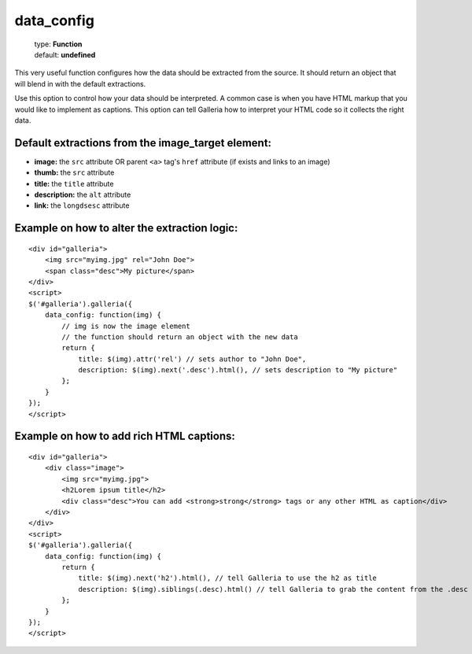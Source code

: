 ===========
data_config
===========

    | type: **Function**
    | default: **undefined**

This very useful function configures how the data should be extracted from the source. 
It should return an object that will blend in with the default extractions.

Use this option to control how your data should be interpreted.
A common case is when you have HTML markup that you would like to implement as captions.
This option can tell Galleria how to interpret your HTML code so it collects the right data.

Default extractions from the image_target element:
..................................................

- **image:** the ``src`` attribute OR parent ``<a>`` tag's ``href`` attribute (if exists and links to an image)
- **thumb:** the ``src`` attribute
- **title:** the ``title`` attribute
- **description:** the ``alt`` attribute
- **link:** the ``longdsesc`` attribute

Example on how to alter the extraction logic:
..............................................

::

    <div id="galleria">
        <img src="myimg.jpg" rel="John Doe">
        <span class="desc">My picture</span>
    </div>
    <script>
    $('#galleria').galleria({
        data_config: function(img) {
            // img is now the image element
            // the function should return an object with the new data
            return {
                title: $(img).attr('rel') // sets author to "John Doe",
                description: $(img).next('.desc').html(), // sets description to "My picture"
            };
        }
    });
    </script>
    
Example on how to add rich HTML captions:
.........................................

::

    <div id="galleria">
        <div class="image">
            <img src="myimg.jpg">
            <h2Lorem ipsum title</h2>
            <div class="desc">You can add <strong>strong</strong> tags or any other HTML as caption</div>
        </div>
    </div>
    <script>
    $('#galleria').galleria({
        data_config: function(img) {
            return {
                title: $(img).next('h2').html(), // tell Galleria to use the h2 as title
                description: $(img).siblings(.desc).html() // tell Galleria to grab the content from the .desc div as caption
            };
        }
    });
    </script>